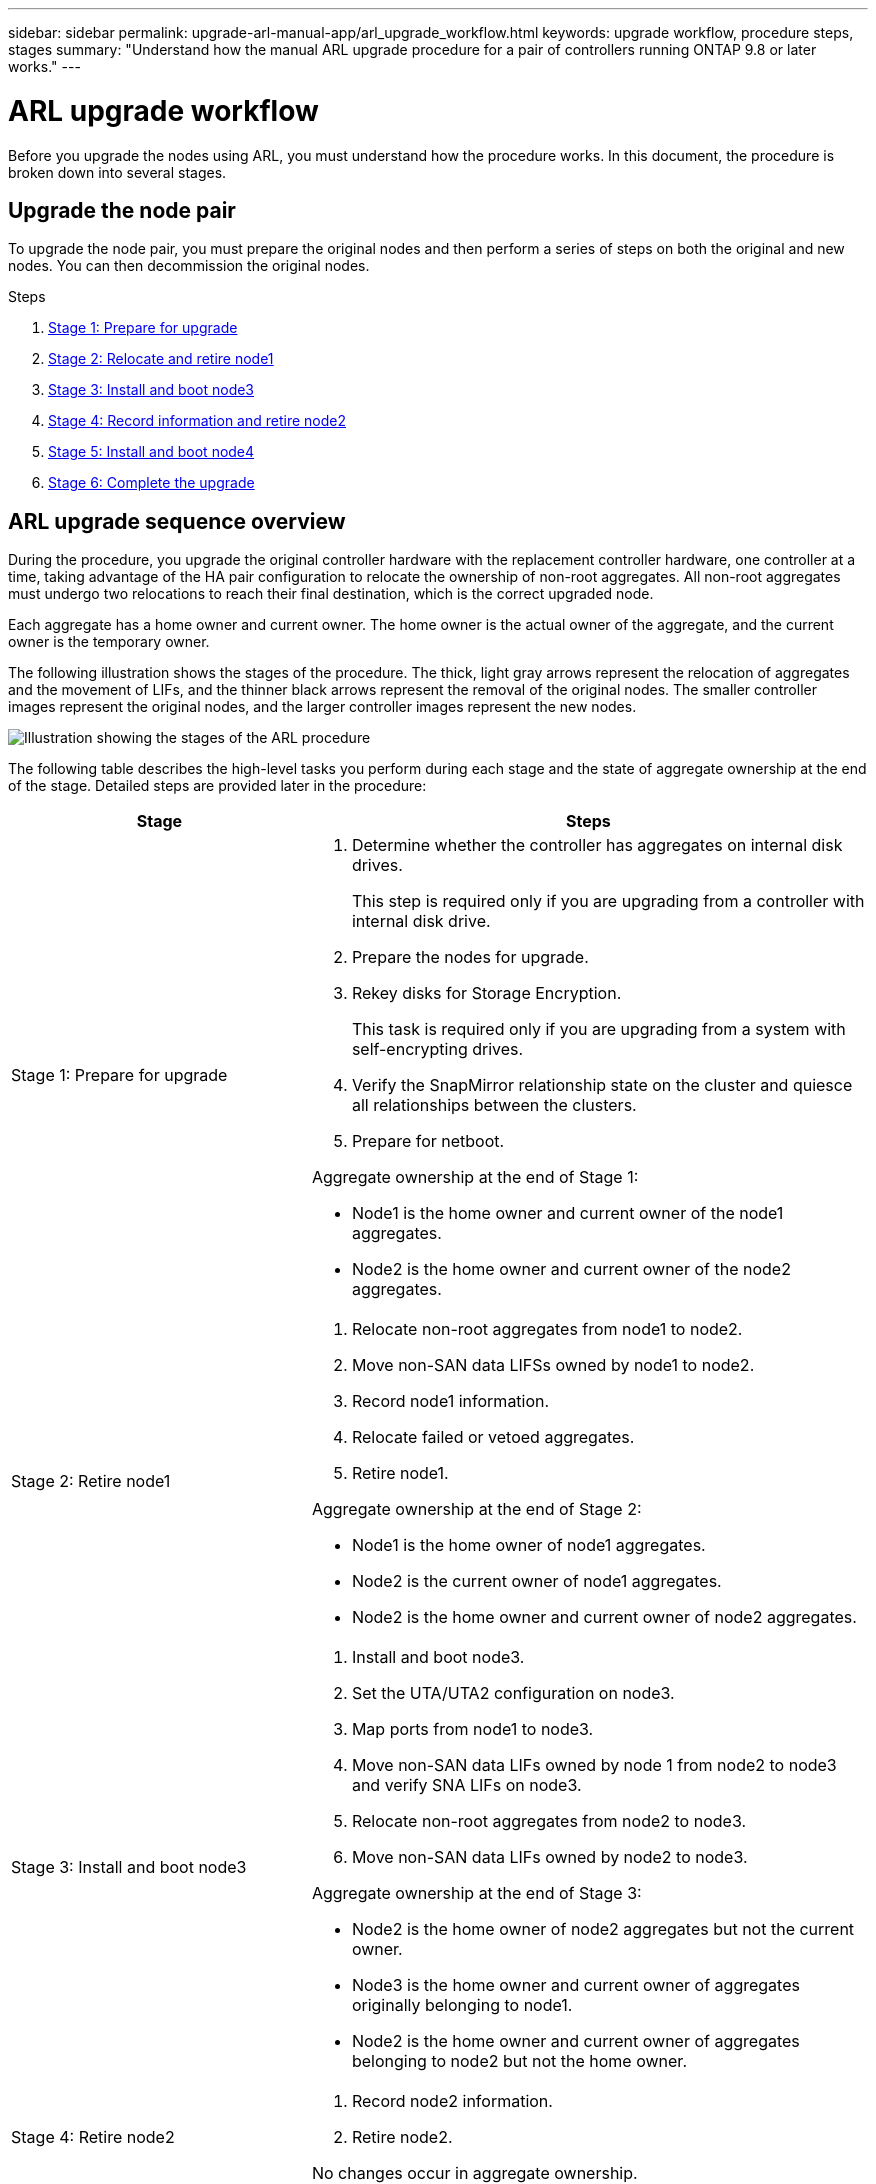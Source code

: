 ---
sidebar: sidebar
permalink: upgrade-arl-manual-app/arl_upgrade_workflow.html
keywords: upgrade workflow, procedure steps, stages
summary: "Understand how the manual ARL upgrade procedure for a pair of controllers running ONTAP 9.8 or later works."
---

= ARL upgrade workflow
:hardbreaks:
:nofooter:
:icons: font
:linkattrs:
:imagesdir: ./media/

[.lead]
Before you upgrade the nodes using ARL, you must understand how the procedure works. In this document, the procedure is broken down into several stages.

== Upgrade the node pair

To upgrade the node pair, you must prepare the original nodes and then perform a series of steps on both the original and new nodes. You can then decommission the original nodes.

.Steps

. link:stage1_prepare_for_upgrade.html[Stage 1: Prepare for upgrade]
. link:stage2_relocate_retire_node1.html[Stage 2: Relocate and retire node1]
. link:stage_3_install_boot_node3.html[Stage 3: Install and boot node3]
. link:stage4_record_info_retire_node2.html[Stage 4: Record information and retire node2]
. link:stage5_install_boot_node4.html[Stage 5: Install and boot node4]
. link:stage6_complete_upgrade.html[Stage 6: Complete the upgrade]

== ARL upgrade sequence overview

During the procedure, you upgrade the original controller hardware with the replacement controller hardware, one controller at a time, taking advantage of the HA pair configuration to relocate the ownership of non-root aggregates. All non-root aggregates must undergo two relocations to reach their final destination, which is the correct upgraded node.

Each aggregate has a home owner and current owner. The home owner is the actual owner of the aggregate, and the current owner is the temporary owner.

The following illustration shows the stages of the procedure. The thick, light gray arrows represent the relocation of aggregates and the movement of LIFs, and the thinner black arrows represent the removal of the original nodes. The smaller controller images represent the original nodes, and the larger controller images represent the new nodes.

image:arl_upgrade_manual_image1.PNG[Illustration showing the stages of the ARL procedure]

The following table describes the high-level tasks you perform during each stage and the state of aggregate ownership at the end of the stage. Detailed steps are provided later in the procedure:

[cols="35,65"]
|===
| Stage | Steps

| Stage 1: Prepare for upgrade
a| . Determine whether the controller has aggregates on internal disk drives.
+
This step is required only if you are upgrading from a controller with internal disk drive.
. Prepare the nodes for upgrade.
. Rekey disks for Storage Encryption.
+
This task is required only if you are upgrading from a system with self-encrypting drives.
. Verify the SnapMirror relationship state on the cluster and quiesce all relationships between the clusters.
. Prepare for netboot.

Aggregate ownership at the end of Stage 1:

* Node1 is the home owner and current owner of the node1 aggregates.
* Node2 is the home owner and current owner of the node2 aggregates.

|Stage 2: Retire node1
a| . Relocate non-root aggregates from node1 to node2.
. Move non-SAN data LIFSs owned by node1 to node2.
. Record node1 information.
. Relocate failed or vetoed aggregates.
. Retire node1.

Aggregate ownership at the end of Stage 2:

* Node1 is the home owner of node1 aggregates.
* Node2 is the current owner of node1 aggregates.
* Node2 is the home owner and current owner of node2 aggregates.

|Stage 3: Install and boot node3
a| . Install and boot node3.
. Set the UTA/UTA2 configuration on node3.
. Map ports from node1 to node3.
. Move non-SAN data LIFs owned by node 1 from node2 to node3 and verify SNA LIFs on node3.
. Relocate non-root aggregates from node2 to node3.
. Move non-SAN data LIFs owned by node2 to node3.

Aggregate ownership at the end of Stage 3:

* Node2 is the home owner of node2 aggregates but not the current owner.
* Node3 is the home owner and current owner of aggregates originally belonging to node1.
* Node2 is the home owner and current owner of aggregates belonging to node2 but not the home owner.

|Stage 4: Retire node2
a| . Record node2 information.
. Retire node2.

No changes occur in aggregate ownership.

|Stage 5: Install and boot node4
a| . Install and boot node4.
. Set the UTA/UTA2 configuration on node4.
. Map ports from node2 to node4.
. Move non-SAN data LIFs owned by node2 from node3 to node4 and verify SNA LIFs on node4.
. Relocate node2's non-root aggregates from node3 to node4.

Aggregate ownership at the end of Stage 5:

* Node3 is the home owner and current owner of the aggregates that originally belonged to node1.
* Node4 is the home owner and current owner of aggregates that originally belonged to node2.

|Stage 6: Complete the upgrade
a| . Confirm the new controllers are set up correctly.
. Set up Storage Encryption on the new nodes.
+
This task is required only if you are upgrading to a system with self-encrypting drives.
. Decommission the old system.
. Resume NetApp SnapMirror relationships.
+
*Note:* The storage virtual machine (SVM) disaster recovery updates will not be interrupted as per the schedules assigned.

No changes occur in aggregate ownership.
|===

// Clean-up, 2022-03-09
